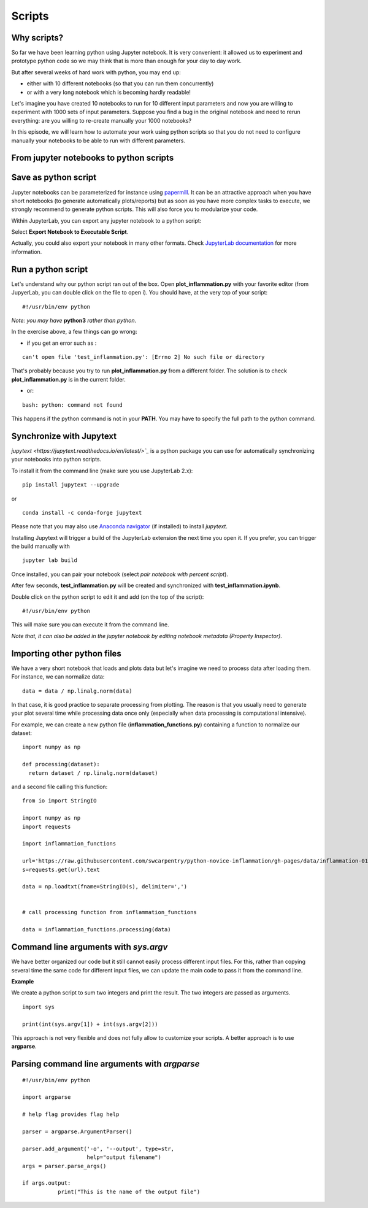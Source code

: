 Scripts
=======

.. questions::

   - Why moving from Jupyter notebooks to scripts?
   - How to create a python script?
   - How to generalize a python script?

.. objectives::

   - Learn how to streamline your python notebooks by creating repeatable python scripts
   - Learn how to import other python files
   - Learn to parse command line arguments in python


Why scripts?
-------------

So far we have been learning python using Jupyter notebook. It is very convenient: it allowed us to experiment and prototype python code so we may think that is more than enough for your day to day work.

But after several weeks of hard work with python, you may end up:

- either with 10 different notebooks (so that you can run them concurrently)
- or with a very long notebook which is becoming hardly readable!

Let's imagine you have created 10 notebooks to run for 10 different input parameters and now you are willing to experiment with 1000 sets of input parameters. 
Suppose you find a bug in the original notebook and need to rerun everything: are you willing to re-create manually your 1000 notebooks?

In this episode, we will learn how to automate your work using python scripts so that you do not need to configure manually your notebooks to be able to run with different parameters.


From jupyter notebooks to python scripts
----------------------------------------- 

Save as python script
---------------------

Jupyter notebooks can be parameterized for instance using `papermill <https://papermill.readthedocs.io/en/latest/>`_. It can be an attractive approach when you have short notebooks (to generate automatically plots/reports) but as soon as you have more complex tasks to execute, we strongly recommend to generate python scripts. This will also force you to modularize your code.

Within JupyterLab, you can export any jupyter notebook to a python script:

.. image:: https://jupyterlab.readthedocs.io/en/stable/_images/exporting_menu.png

Select **Export Notebook to Executable Script**.

Actually, you could also export your notebook in many other formats. Check `JupyterLab documentation <https://jupyterlab.readthedocs.io/en/stable/user/export.html>`_ for more information.


.. challenge:: Exercise 1


  1. Create a fresh jupyter notebook and rename it  **plot_inflammation.ipynb**
  
  2. Download the `first dataset <https://raw.githubusercontent.com/swcarpentry/python-novice-inflammation/gh-pages/data/inflammation-01.csv>`_ and load it in python. Below is an example on how you can proceed:
  
  ::

    from io import StringIO

    import numpy as np
    import requests
    url='https://raw.githubusercontent.com/swcarpentry/python-novice-inflammation/gh-pages/data/inflammation-01.csv'
    s=requests.get(url).text

    data = np.loadtxt(fname=StringIO(s), delimiter=',')



  *Note that later in the course, you will learn how to use* `pandas <https://pandas.pydata.org/>`_ *python package where loading such dataset from an url would become much simpler.*

  3. Plot the dataset (you may simply use `imshow` from `matplotlib.pyplot`) and save the resulting plot in a file called **plot.png**.

  ::

    import matplotlib.pyplot as plt

    plt.imshow(data)

    plt.savefig('plot.png')

  *Feel free to customize your plot as learn in the preceding episode*.

  4. Export your notebook as a python script and check that you have a new file called **plot_inflammation.py**. Please note that the file may be located in your **Downloads** folder (in that case, make sure you move it to your working directory).

  5. Open a Terminal and navigate to the folder where you have exported your notebook to run it

  ::

    ./plot_inflammation.py

Run a python script 
-------------------

Let's understand why our python script ran out of the box. Open **plot_inflammation.py** with your favorite editor (from JupyerLab, you can double click on the file to open i). You should have, at the very top of your script:


::

  #!/usr/bin/env python

*Note: you may have* **python3** *rather than python*.

In the exercise above, a few things can go wrong:

- if you get an error such as :

::

   can't open file 'test_inflammation.py': [Errno 2] No such file or directory

That's probably because you try to run **plot_inflammation.py** from a different folder. The solution is to check **plot_inflammation.py** is in the current folder.

- or:

::

  bash: python: command not found

This happens if the python command is not in your **PATH**. You may have to specify the full path to the python command.



Synchronize with Jupytext
-------------------------

`jupytext <https://jupytext.readthedocs.io/en/latest/>`_` is a python package you can use for automatically synchronizing your notebooks into python scripts.

To install it from the command line (make sure you use JupyterLab 2.x):

:: 

  pip install jupytext --upgrade

or

::

  conda install -c conda-forge jupytext

Please note that you may also use `Anaconda navigator <https://docs.anaconda.com/anaconda/navigator/tutorials/manage-packages/>`_ (if installed) to install `jupytext`.

Installing Jupytext will trigger a build of the JupyterLab extension the next time you open it. If you prefer, you can trigger the build manually with

::

  jupyter lab build


Once installed, you can pair your notebook (select `pair notebook with percent script`).

.. image:: https://raw.githubusercontent.com/mwouts/jupytext/master/packages/labextension/jupytext_commands.png


After few seconds, **test_inflammation.py** will be created and synchronized with **test_inflammation.ipynb**.

Double click on the python script to edit it and add (on the top of the script):

::

  #!/usr/bin/env python


This will make sure you can execute it from the command line.

*Note that, it can also be added in the jupyter notebook by editing notebook metadata (Property Inspector)*.


Importing other python files
----------------------------

We have a very short notebook that loads and plots data but let's imagine we need to process data after loading them. For instance, we can normalize data:

::

  data = data / np.linalg.norm(data)


In that case, it is good practice to separate processing from plotting. The reason is that you usually need to generate your plot several time while processing data once only (especially when data processing is computational intensive).

For example, we can create a new python file (**inflammation_functions.py**) containing a function to normalize our dataset:

::

  import numpy as np

  def processing(dataset):
    return dataset / np.linalg.norm(dataset)

and a second file calling this function:

::

    from io import StringIO

    import numpy as np
    import requests

    import inflammation_functions

    url='https://raw.githubusercontent.com/swcarpentry/python-novice-inflammation/gh-pages/data/inflammation-01.csv'
    s=requests.get(url).text

    data = np.loadtxt(fname=StringIO(s), delimiter=',')


    # call processing function from inflammation_functions

    data = inflammation_functions.processing(data)



.. challenge:: Exercise 2 (optional)

  1. Update **inflammation_functions.py** to add a new function for plotting the dataset.

  2. Update **test_inflammation.py** to call it.


Command line arguments with `sys.argv`
--------------------------------------

We have better organized our code but it still cannot easily process different input files. For this, rather than copying several time the same code for different input files, we can update the main code to pass it from the command line. 

**Example**

We create a python script to sum two integers and print the result. The two integers are passed as arguments.

::

  import sys

  print(int(sys.argv[1]) + int(sys.argv[2]))


This approach is not very flexible and does not fully allow to customize your scripts. A better approach is to use **argparse**.

Parsing command line arguments with `argparse`
----------------------------------------------

::

  #!/usr/bin/env python

  import argparse

  # help flag provides flag help

  parser = argparse.ArgumentParser()
     
  parser.add_argument('-o', '--output', type=str,  
                      help="output filename")
  args = parser.parse_args()

  if args.output:
	     print("This is the name of the output file")

.. challenge::

  1. Take the python script we have written in the preceding exercise and use
     `argparse` to be able to read any input file and save the resulting image in an output file (filename is specified via command line argument).

  2. Execute your script for all the **inflammation** files (there are 12 files numbered from 01 to 12).

.. keypoints::

   - synchronize your jupyter notebooks & python scripts with `jupytext`
   - `import` other python files
   - command line arguments in python scripts
